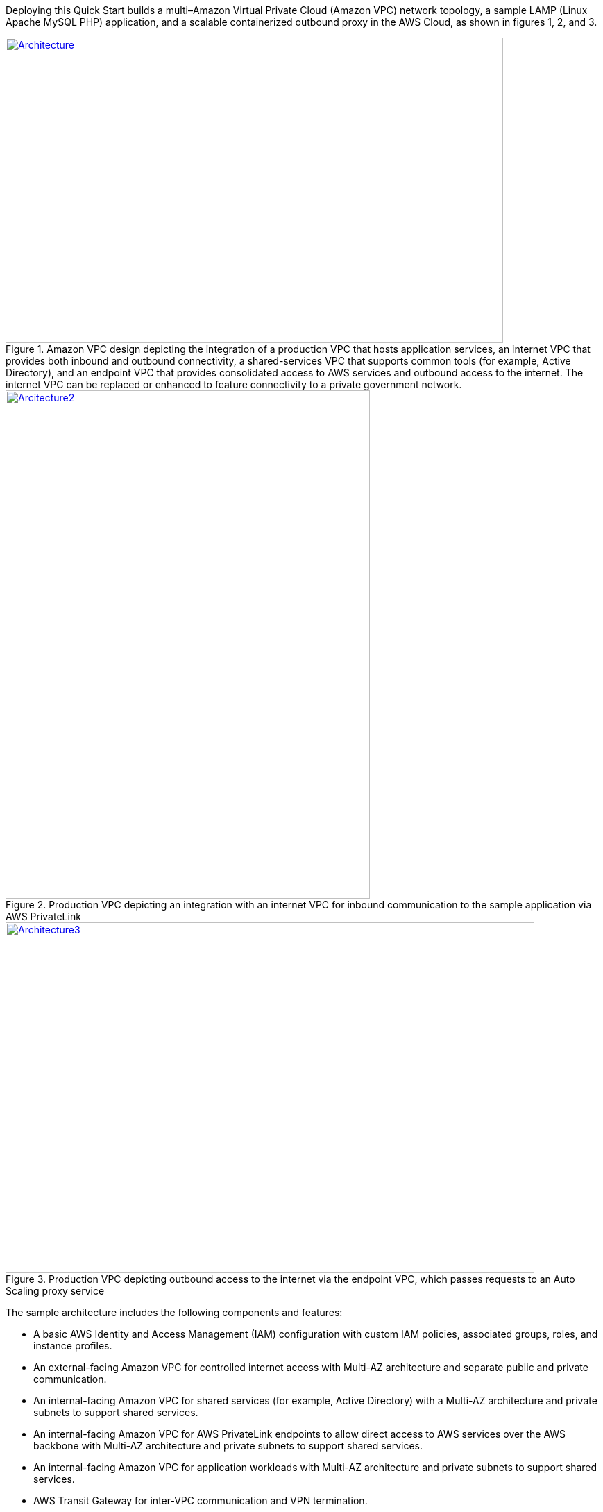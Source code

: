 Deploying this Quick Start builds a multi–Amazon Virtual Private Cloud (Amazon VPC) network topology, a sample LAMP (Linux Apache MySQL PHP) application, and a scalable containerized outbound proxy in the AWS Cloud, as shown in figures 1, 2, and 3.

[#architecture1]
.Amazon VPC design depicting the integration of a production VPC that hosts application services, an internet VPC that provides both inbound and outbound connectivity, a shared-services VPC that supports common tools (for example, Active Directory), and an endpoint VPC that provides consolidated access to AWS services and outbound access to the internet. The internet VPC can be replaced or enhanced to feature connectivity to a private government network.
[link=images/image2.png]
image::../images/image2.png[Architecture,width=717,height=440]

[#architecture2]
.Production VPC depicting an integration with an internet VPC for inbound communication to the sample application via AWS PrivateLink
[link=images/image4.png]
image::../images/image4.png[Arcitecture2,image,width=525,height=732]

[#architecture3]
.Production VPC depicting outbound access to the internet via the endpoint VPC, which passes requests to an Auto Scaling proxy service
[link=images/image6.png]
image::../images/image6.png[Architecture3,width=762,height=505]

The sample architecture includes the following components and features:

* A basic AWS Identity and Access Management (IAM) configuration with custom IAM policies, associated groups, roles, and instance profiles.
* An external-facing Amazon VPC for controlled internet access with Multi-AZ architecture and separate public and private communication.
* An internal-facing Amazon VPC for shared services (for example, Active Directory) with a Multi-AZ architecture and private subnets to support shared services.
* An internal-facing Amazon VPC for AWS PrivateLink endpoints to allow direct access to AWS services over the AWS backbone with Multi-AZ architecture and private subnets to support shared services.
* An internal-facing Amazon VPC for application workloads with Multi-AZ architecture and private subnets to support shared services.
* AWS Transit Gateway for inter-VPC communication and VPN termination.
* Standard Amazon VPC security groups for Amazon Elastic Compute Cloud (Amazon EC2) instances, load balancers, and endpoints.
* A LAMP application using Auto Scaling and Elastic Load Balancing, which can be modified and/or bootstrapped with customer applications.
* AWS Systems Manager, a sessions manager for administrative access to instances.
* Logging, monitoring, and alerting using AWS CloudTrail, Amazon CloudWatch, and AWS Config rules.
* Amazon Route 53, a resolver to manage the shared private Domain Name System (DNS) for shared services and endpoints across VPCs.
* AWS Certificate Manager (ACM) to store and deploy Secure Sockets Layer (SSL) certificates to endpoints (to enable encryption in transit).
* Capture and analysis of security events and compliance status using AWS GuardDuty.
* Audit compliance across AWS using AWS Security Hub.
